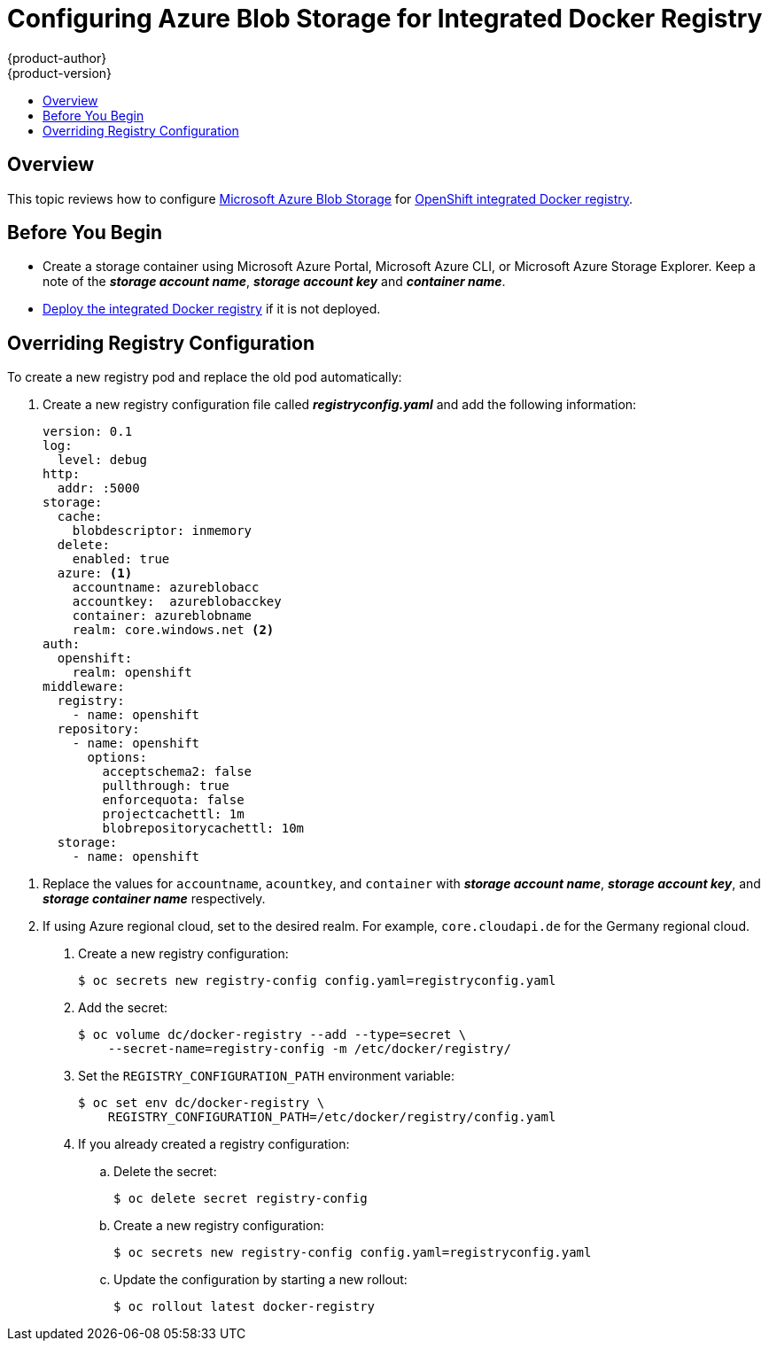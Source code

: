 [[azure-blob-docker-registry]]
= Configuring Azure Blob Storage for Integrated Docker Registry
{product-author}
{product-version}
:data-uri:
:icons:
:experimental:
:toc: macro
:toc-title:
:prewrap:

toc::[]

== Overview
This topic reviews how to configure link:https://azure.microsoft.com/en-us/services/storage/blobs/[Microsoft Azure Blob Storage] for xref:../../install_config/registry/deploy_registry_existing_clusters.adoc#deploy-registry[OpenShift integrated Docker registry].

[[azure-blob-docker-registry-prerequisites]]
== Before You Begin

* Create a storage container using Microsoft Azure Portal, Microsoft Azure CLI, or Microsoft Azure Storage Explorer. Keep a note of the *_storage account name_*, *_storage account key_* and *_container name_*.
* xref:../../install_config/registry/deploy_registry_existing_clusters.adoc#deploy-registry[Deploy the integrated Docker registry] if it is not deployed.

[[azure-blob-docker-registry-registry-config]]
== Overriding Registry Configuration

To create a new registry pod and replace the old pod automatically:

. Create a new registry configuration file called *_registryconfig.yaml_* and add the following information:
+
[source,yaml]
----
version: 0.1
log:
  level: debug
http:
  addr: :5000
storage:
  cache:
    blobdescriptor: inmemory
  delete:
    enabled: true
  azure: <1>
    accountname: azureblobacc
    accountkey:  azureblobacckey
    container: azureblobname
    realm: core.windows.net <2>
auth:
  openshift:
    realm: openshift
middleware:
  registry:
    - name: openshift
  repository:
    - name: openshift
      options:
        acceptschema2: false
        pullthrough: true
        enforcequota: false
        projectcachettl: 1m
        blobrepositorycachettl: 10m
  storage:
    - name: openshift
----

<1> Replace the values for `accountname`, `acountkey`, and `container` with *_storage account name_*, *_storage account key_*, and *_storage container name_* respectively.
<2> If using Azure regional cloud, set to the desired realm. For example,
`core.cloudapi.de` for the Germany regional cloud.

. Create a new registry configuration:
+
[source,bash]
----
$ oc secrets new registry-config config.yaml=registryconfig.yaml
----

. Add the secret:
+
[source,bash]
----
$ oc volume dc/docker-registry --add --type=secret \
    --secret-name=registry-config -m /etc/docker/registry/
----

. Set the `REGISTRY_CONFIGURATION_PATH` environment variable:
+
[source,bash]
----
$ oc set env dc/docker-registry \
    REGISTRY_CONFIGURATION_PATH=/etc/docker/registry/config.yaml
----

. If you already created a registry configuration:
.. Delete the secret:
+
[source,bash]
----
$ oc delete secret registry-config
----

.. Create a new registry configuration:
+
[source,bash]
----
$ oc secrets new registry-config config.yaml=registryconfig.yaml
----

.. Update the configuration by starting a new rollout:
+
[source,bash]
----
$ oc rollout latest docker-registry
----
